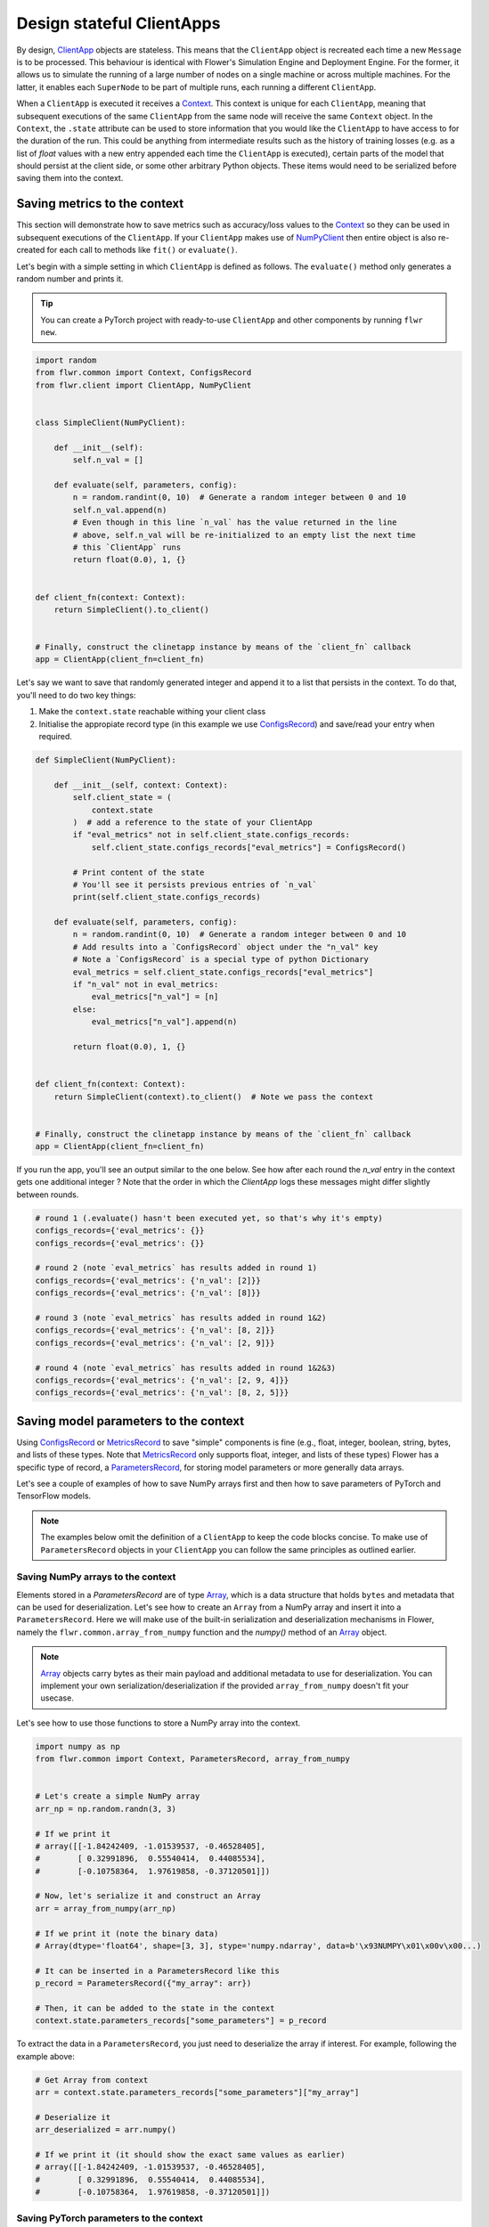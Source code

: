 Design stateful ClientApps
==========================

.. _array: ref-api/flwr.common.Array.html

.. _clientapp: ref-api/flwr.client.ClientApp.html

.. _configsrecord: ref-api/flwr.common.ConfigsRecord.html

.. _context: ref-api/flwr.common.Context.html

.. _metricsrecord: ref-api/flwr.common.MetricsRecord.html

.. _numpyclient: ref-api/flwr.client.NumPyClient.html

.. _parametersrecord: ref-api/flwr.common.ParametersRecord.html

.. _recordset: ref-api/flwr.common.RecordSet.html#recordset

By design, ClientApp_ objects are stateless. This means that the ``ClientApp`` object is
recreated each time a new ``Message`` is to be processed. This behaviour is identical
with Flower's Simulation Engine and Deployment Engine. For the former, it allows us to
simulate the running of a large number of nodes on a single machine or across multiple
machines. For the latter, it enables each ``SuperNode`` to be part of multiple runs,
each running a different ``ClientApp``.

When a ``ClientApp`` is executed it receives a Context_. This context is unique for each
``ClientApp``, meaning that subsequent executions of the same ``ClientApp`` from the
same node will receive the same ``Context`` object. In the ``Context``, the ``.state``
attribute can be used to store information that you would like the ``ClientApp`` to have
access to for the duration of the run. This could be anything from intermediate results
such as the history of training losses (e.g. as a list of `float` values with a new
entry appended each time the ``ClientApp`` is executed), certain parts of the model that
should persist at the client side, or some other arbitrary Python objects. These items
would need to be serialized before saving them into the context.

Saving metrics to the context
-----------------------------

This section will demonstrate how to save metrics such as accuracy/loss values to the
Context_ so they can be used in subsequent executions of the ``ClientApp``. If your
``ClientApp`` makes use of NumPyClient_ then entire object is also re-created for each
call to methods like ``fit()`` or ``evaluate()``.

Let's begin with a simple setting in which ``ClientApp`` is defined as follows. The
``evaluate()`` method only generates a random number and prints it.

.. tip::

    You can create a PyTorch project with ready-to-use ``ClientApp`` and other
    components by running ``flwr new``.

.. code-block:: python

    import random
    from flwr.common import Context, ConfigsRecord
    from flwr.client import ClientApp, NumPyClient


    class SimpleClient(NumPyClient):

        def __init__(self):
            self.n_val = []

        def evaluate(self, parameters, config):
            n = random.randint(0, 10)  # Generate a random integer between 0 and 10
            self.n_val.append(n)
            # Even though in this line `n_val` has the value returned in the line
            # above, self.n_val will be re-initialized to an empty list the next time
            # this `ClientApp` runs
            return float(0.0), 1, {}


    def client_fn(context: Context):
        return SimpleClient().to_client()


    # Finally, construct the clinetapp instance by means of the `client_fn` callback
    app = ClientApp(client_fn=client_fn)

Let's say we want to save that randomly generated integer and append it to a list that
persists in the context. To do that, you'll need to do two key things:

1. Make the ``context.state`` reachable withing your client class
2. Initialise the appropiate record type (in this example we use ConfigsRecord_) and
   save/read your entry when required.

.. code-block:: python

    def SimpleClient(NumPyClient):

        def __init__(self, context: Context):
            self.client_state = (
                context.state
            )  # add a reference to the state of your ClientApp
            if "eval_metrics" not in self.client_state.configs_records:
                self.client_state.configs_records["eval_metrics"] = ConfigsRecord()

            # Print content of the state
            # You'll see it persists previous entries of `n_val`
            print(self.client_state.configs_records)

        def evaluate(self, parameters, config):
            n = random.randint(0, 10)  # Generate a random integer between 0 and 10
            # Add results into a `ConfigsRecord` object under the "n_val" key
            # Note a `ConfigsRecord` is a special type of python Dictionary
            eval_metrics = self.client_state.configs_records["eval_metrics"]
            if "n_val" not in eval_metrics:
                eval_metrics["n_val"] = [n]
            else:
                eval_metrics["n_val"].append(n)

            return float(0.0), 1, {}


    def client_fn(context: Context):
        return SimpleClient(context).to_client()  # Note we pass the context


    # Finally, construct the clinetapp instance by means of the `client_fn` callback
    app = ClientApp(client_fn=client_fn)

If you run the app, you'll see an output similar to the one below. See how after each
round the `n_val` entry in the context gets one additional integer ? Note that the order
in which the `ClientApp` logs these messages might differ slightly between rounds.

.. code-block:: shell

    # round 1 (.evaluate() hasn't been executed yet, so that's why it's empty)
    configs_records={'eval_metrics': {}}
    configs_records={'eval_metrics': {}}

    # round 2 (note `eval_metrics` has results added in round 1)
    configs_records={'eval_metrics': {'n_val': [2]}}
    configs_records={'eval_metrics': {'n_val': [8]}}

    # round 3 (note `eval_metrics` has results added in round 1&2)
    configs_records={'eval_metrics': {'n_val': [8, 2]}}
    configs_records={'eval_metrics': {'n_val': [2, 9]}}

    # round 4 (note `eval_metrics` has results added in round 1&2&3)
    configs_records={'eval_metrics': {'n_val': [2, 9, 4]}}
    configs_records={'eval_metrics': {'n_val': [8, 2, 5]}}

Saving model parameters to the context
--------------------------------------

Using ConfigsRecord_ or MetricsRecord_ to save "simple" components is fine (e.g., float,
integer, boolean, string, bytes, and lists of these types. Note that MetricsRecord_ only
supports float, integer, and lists of these types) Flower has a specific type of record,
a ParametersRecord_, for storing model parameters or more generally data arrays.

Let's see a couple of examples of how to save NumPy arrays first and then how to save
parameters of PyTorch and TensorFlow models.

.. note::

    The examples below omit the definition of a ``ClientApp`` to keep the code blocks
    concise. To make use of ``ParametersRecord`` objects in your ``ClientApp`` you can
    follow the same principles as outlined earlier.

Saving NumPy arrays to the context
~~~~~~~~~~~~~~~~~~~~~~~~~~~~~~~~~~

Elements stored in a `ParametersRecord` are of type Array_, which is a data structure
that holds ``bytes`` and metadata that can be used for deserialization. Let's see how to
create an ``Array`` from a NumPy array and insert it into a ``ParametersRecord``. Here
we will make use of the built-in serialization and deserialization mechanisms in Flower,
namely the ``flwr.common.array_from_numpy`` function and the `numpy()` method of an
Array_ object.

.. note::

    Array_ objects carry bytes as their main payload and additional metadata to use for
    deserialization. You can implement your own serialization/deserialization if the
    provided ``array_from_numpy`` doesn't fit your usecase.

Let's see how to use those functions to store a NumPy array into the context.

.. code-block:: python

    import numpy as np
    from flwr.common import Context, ParametersRecord, array_from_numpy


    # Let's create a simple NumPy array
    arr_np = np.random.randn(3, 3)

    # If we print it
    # array([[-1.84242409, -1.01539537, -0.46528405],
    #        [ 0.32991896,  0.55540414,  0.44085534],
    #        [-0.10758364,  1.97619858, -0.37120501]])

    # Now, let's serialize it and construct an Array
    arr = array_from_numpy(arr_np)

    # If we print it (note the binary data)
    # Array(dtype='float64', shape=[3, 3], stype='numpy.ndarray', data=b'\x93NUMPY\x01\x00v\x00...)

    # It can be inserted in a ParametersRecord like this
    p_record = ParametersRecord({"my_array": arr})

    # Then, it can be added to the state in the context
    context.state.parameters_records["some_parameters"] = p_record

To extract the data in a ``ParametersRecord``, you just need to deserialize the array if
interest. For example, following the example above:

.. code-block:: python

    # Get Array from context
    arr = context.state.parameters_records["some_parameters"]["my_array"]

    # Deserialize it
    arr_deserialized = arr.numpy()

    # If we print it (it should show the exact same values as earlier)
    # array([[-1.84242409, -1.01539537, -0.46528405],
    #        [ 0.32991896,  0.55540414,  0.44085534],
    #        [-0.10758364,  1.97619858, -0.37120501]])

Saving PyTorch parameters to the context
~~~~~~~~~~~~~~~~~~~~~~~~~~~~~~~~~~~~~~~~

Following the NumPy example above, to save parameters of a PyTorch model a
straightforward way of doing so is to transform the parameters into their NumPy
representation and then proceed as shown earlier. Below is a simple self-contained
example for how to do this.

.. code-block:: python

    import torch
    import torch.nn as nn
    import torch.nn.functional as F
    from flwr.common import Array, ParametersRecord, array_from_numpy


    class Net(nn.Module):
        """A very simple model"""

        def __init__(self):
            super().__init__()
            self.conv = nn.Conv2d(3, 32, 5)
            self.fc = nn.Linear(1024, 10)

        def forward(self, x):
            x = F.relu(self.conv(x))
            return self.fc(x)


    # Instantiate model as usual
    model = Net()

    # Save all elements of the state_dict into a single RecordSet
    p_record = ParametersRecord()
    for k, v in model.state_dict().items():
        # Convert to NumPy, then to Array. Add to record
        p_record[k] = array_from_numpy(v.detach().cpu().numpy())

    # Add to a context
    context.state.parameters_records["net_parameters"] = p_record

Let say now you want to apply the parameters stored in your context to a new instance of
the model (as it happens each time a ``ClientApp`` is executed). You will need to:

1. Deserialize each element in your specific ``ParametersRecord``
2. Construct a ``state_dict`` and load it

.. code-block:: python

    state_dict = {}
    # Extract record from context
    p_record = context.state.parameters_records["net_parameters"]

    # Deserialize arrays
    for k, v in p_record.items():
        state_dict[k] = torch.from_numpy(v.numpy())

    # Apply state dict to a new model instance
    model_ = Net()
    model_.load_state_dict(state_dict)
    # now this model has the exact same parameters as the one created earlier
    # You can verify this by doing
    for p, p_ in zip(model.state_dict().values(), model_.state_dict().values()):
        assert torch.allclose(p, p_), "`state_dict`s do not match"

And that's it! Recall that even though this example shows how to store the entire
``state_dict`` in a ``ParametersRecord``, you can just save part of it. The process
would be identical, but you might need to adjust how it is loaded into an existing model
using PyTorch APIs.

Saving Tensorflow/Keras parameters to the context
~~~~~~~~~~~~~~~~~~~~~~~~~~~~~~~~~~~~~~~~~~~~~~~~~

Follow the same steps as done above but replace the ``state_dict`` logic with simply
`get_weights() <https://www.tensorflow.org/api_docs/python/tf/keras/Layer#get_weights>`_
to convert the model parameters to a list of NumPy arrays that can then be serialized
into an ``Array``. Then, after deserialization, use `set_weights()
<https://www.tensorflow.org/api_docs/python/tf/keras/Layer#set_weights>`_ to apply the
new parameters to a model.

